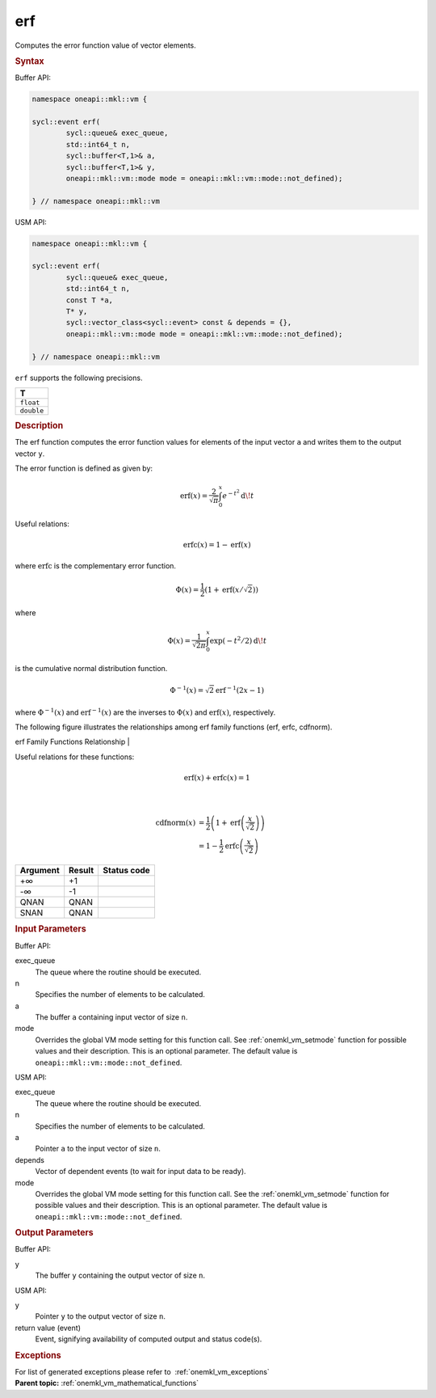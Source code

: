 .. SPDX-FileCopyrightText: 2019-2020 Intel Corporation
..
.. SPDX-License-Identifier: CC-BY-4.0

.. _onemkl_vm_erf:

erf
===


.. container::


   Computes the error function value of vector elements.


   .. container:: section


      .. rubric:: Syntax
         :class: sectiontitle


      Buffer API:


      .. code-block:: cpp


            namespace oneapi::mkl::vm {

            sycl::event erf(
                    sycl::queue& exec_queue,
                    std::int64_t n,
                    sycl::buffer<T,1>& a,
                    sycl::buffer<T,1>& y,
                    oneapi::mkl::vm::mode mode = oneapi::mkl::vm::mode::not_defined);

            } // namespace oneapi::mkl::vm



      USM API:


      .. code-block:: cpp


            namespace oneapi::mkl::vm {

            sycl::event erf(
                    sycl::queue& exec_queue,
                    std::int64_t n,
                    const T *a,
                    T* y,
                    sycl::vector_class<sycl::event> const & depends = {},
                    oneapi::mkl::vm::mode mode = oneapi::mkl::vm::mode::not_defined);

            } // namespace oneapi::mkl::vm



      ``erf`` supports the following precisions.


      .. list-table::
         :header-rows: 1

         * - T
         * - ``float``
         * - ``double``




.. container:: section


   .. rubric:: Description
      :class: sectiontitle


   The erf function computes the error function values for elements of
   the input vector ``a`` and writes them to the output vector ``y``.


   The error function is defined as given by:


   .. container:: imagecenter


      .. math::
         \operatorname{erf}(x) = \frac{2}{\sqrt{\pi}} \int_0^x e^{-t^2} \operatorname{d \!} t


   Useful relations:

   .. math::
      \operatorname{erfc}(x) = 1 - \operatorname{erf}(x)


   where :math:`\operatorname{erfc}` is the complementary error function.


   .. math::
      \Phi(x) = \frac{1}{2} \left( 1 + \operatorname{erf}\left(x / \sqrt{2}\right) \right)


   where


   .. math::
      \Phi(x) = \frac{1}{\sqrt{2\pi}} \int_0^x \exp(-t^2/2) \operatorname{d \!} t


   is the cumulative normal distribution function.


   .. math::
      \Phi^{-1}(x) = \sqrt{2} \operatorname{erf}^{-1}(2x - 1)


   where :math:`\Phi^{-1}(x)` and :math:`\operatorname{erf}^{-1}(x)` are the inverses to
   :math:`\Phi(x)` and :math:`\operatorname{erf}(x)`, respectively.

   The following figure illustrates the relationships among erf family
   functions (erf, erfc, cdfnorm).


   .. container:: figtop


      erf Family Functions Relationship
      |


      .. container:: imagecenter


         |image0|


   Useful relations for these functions:

   .. math::
      \operatorname{erf}(x) + \operatorname{erfc}(x) = 1

   |


   .. container:: imagecenter


      .. math::
         \operatorname{cdfnorm}(x) &= \frac{1}{2} \left(1 + \operatorname{erf}\left(\frac{x}{\sqrt{2}}\right) \right) \\
                     &= 1 - \frac{1}{2} \operatorname{erfc}\left(\frac{x}{\sqrt{2}}\right)


   .. container:: tablenoborder


      .. list-table::
         :header-rows: 1

         * - Argument
           - Result
           - Status code
         * - +∞
           - +1
           -  
         * - -∞
           - -1
           -  
         * - QNAN
           - QNAN
           -  
         * - SNAN
           - QNAN
           -  




.. container:: section


   .. rubric:: Input Parameters
      :class: sectiontitle


   Buffer API:


   exec_queue
      The queue where the routine should be executed.


   n
      Specifies the number of elements to be calculated.


   a
      The buffer ``a`` containing input vector of size ``n``.


   mode
      Overrides the global VM mode setting for this function call. See
      :ref:`onemkl_vm_setmode`
      function for possible values and their description. This is an
      optional parameter. The default value is ``oneapi::mkl::vm::mode::not_defined``.


   USM API:


   exec_queue
      The queue where the routine should be executed.


   n
      Specifies the number of elements to be calculated.


   a
      Pointer ``a`` to the input vector of size ``n``.


   depends
      Vector of dependent events (to wait for input data to be ready).


   mode
      Overrides the global VM mode setting for this function call. See
      the :ref:`onemkl_vm_setmode`
      function for possible values and their description. This is an
      optional parameter. The default value is ``oneapi::mkl::vm::mode::not_defined``.


.. container:: section


   .. rubric:: Output Parameters
      :class: sectiontitle


   Buffer API:


   y
      The buffer ``y`` containing the output vector of size ``n``.


   USM API:


   y
      Pointer ``y`` to the output vector of size ``n``.


   return value (event)
      Event, signifying availability of computed output and status code(s).

.. container:: section


    .. rubric:: Exceptions
        :class: sectiontitle

    For list of generated exceptions please refer to  :ref:`onemkl_vm_exceptions`


.. container:: familylinks


   .. container:: parentlink

      **Parent topic:** :ref:`onemkl_vm_mathematical_functions`



.. |image0| image:: ../equations/GUID-0B9A59CC-C914-429D-AF87-93B16DABD291-low.jpg
